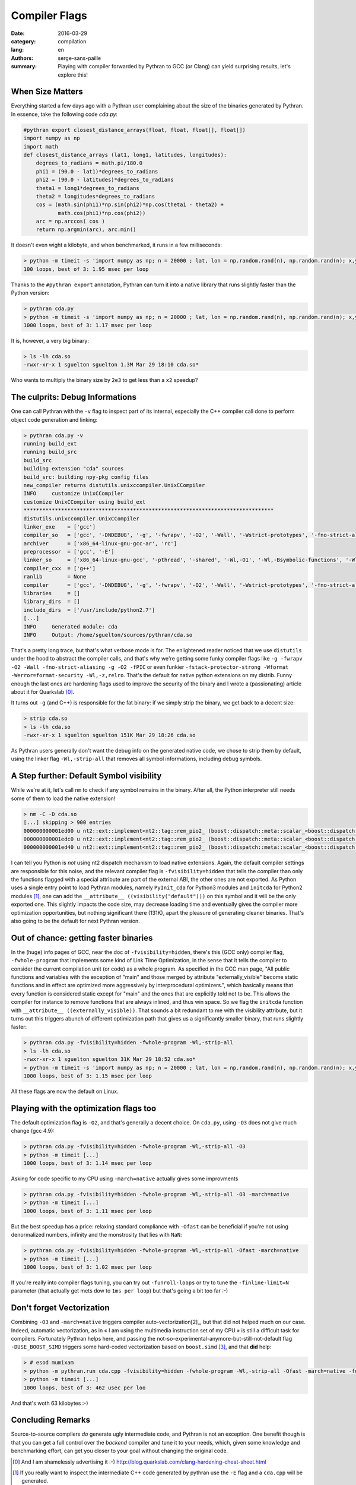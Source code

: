 Compiler Flags
##############

:date: 2016-03-29
:category: compilation
:lang: en
:authors: serge-sans-paille
:summary: Playing with compiler forwarded by Pythran to GCC (or Clang) can yield surprising results, let's explore this!

When Size Matters
=================

Everything started a few days ago with a Pythran user complaining about the
size of the binaries generated by Pythran. In essence, take the following code
`cda.py`:

.. code:: python

    #pythran export closest_distance_arrays(float, float, float[], float[])
    import numpy as np
    import math
    def closest_distance_arrays (lat1, long1, latitudes, longitudes):
        degrees_to_radians = math.pi/180.0
        phi1 = (90.0 - lat1)*degrees_to_radians
        phi2 = (90.0 - latitudes)*degrees_to_radians
        theta1 = long1*degrees_to_radians
        theta2 = longitudes*degrees_to_radians
        cos = (math.sin(phi1)*np.sin(phi2)*np.cos(theta1 - theta2) +
               math.cos(phi1)*np.cos(phi2))
        arc = np.arccos( cos )
        return np.argmin(arc), arc.min()

It doesn't even wight a kilobyte, and when benchmarked, it runs in a few milliseconds:

.. code:: sh

   > python -m timeit -s 'import numpy as np; n = 20000 ; lat, lon = np.random.rand(n), np.random.rand(n); x,y = np.random.rand(), np.random.rand(); from cda import closest_distance_arrays' 'closest_distance_arrays(x,y,lat, lon)'
   100 loops, best of 3: 1.95 msec per loop

Thanks to the ``#pythran export`` annotation, Pythran can turn it into a native
library that runs slightly faster than the Python version:

.. code:: sh

    > pythran cda.py
    > python -m timeit -s 'import numpy as np; n = 20000 ; lat, lon = np.random.rand(n), np.random.rand(n); x,y = np.random.rand(), np.random.rand(); from cda import closest_distance_arrays' 'closest_distance_arrays(x,y,lat, lon)'
    1000 loops, best of 3: 1.17 msec per loop

It is, however, a very big binary:

.. code:: sh

    > ls -lh cda.so
    -rwxr-xr-x 1 sguelton sguelton 1.3M Mar 29 18:10 cda.so*

Who wants to multiply the binary size by ``2e3`` to get less than a ``x2`` speedup?

The culprits: Debug Informations
================================

One can call Pythran with the ``-v`` flag to inspect part of its internal,
especially the C++ compiler call done to perform object code generation and
linking:

.. code::

    > pythran cda.py -v
    running build_ext
    running build_src
    build_src
    building extension "cda" sources
    build_src: building npy-pkg config files
    new_compiler returns distutils.unixccompiler.UnixCCompiler
    INFO     customize UnixCCompiler
    customize UnixCCompiler using build_ext
    ********************************************************************************
    distutils.unixccompiler.UnixCCompiler
    linker_exe    = ['gcc']
    compiler_so   = ['gcc', '-DNDEBUG', '-g', '-fwrapv', '-O2', '-Wall', '-Wstrict-prototypes', '-fno-strict-aliasing', '-g', '-O2', '-fPIC']
    archiver      = ['x86_64-linux-gnu-gcc-ar', 'rc']
    preprocessor  = ['gcc', '-E']
    linker_so     = ['x86_64-linux-gnu-gcc', '-pthread', '-shared', '-Wl,-O1', '-Wl,-Bsymbolic-functions', '-Wl,-z,relro', '-fno-strict-aliasing', '-DNDEBUG', '-g', '-fwrapv', '-O2', '-Wall', '-Wstrict-prototypes', '-Wdate-time', '-D_FORTIFY_SOURCE=2', '-g', '-fstack-protector-strong', '-Wformat', '-Werror=format-security', '-Wl,-z,relro', '-g', '-O2']
    compiler_cxx  = ['g++']
    ranlib        = None
    compiler      = ['gcc', '-DNDEBUG', '-g', '-fwrapv', '-O2', '-Wall', '-Wstrict-prototypes', '-fno-strict-aliasing', '-g', '-O2']
    libraries     = []
    library_dirs  = []
    include_dirs  = ['/usr/include/python2.7']
    [...]
    INFO     Generated module: cda
    INFO     Output: /home/sguelton/sources/pythran/cda.so


That's a pretty long trace, but that's what verbose mode is for. The
enlightened reader noticed that we use ``distutils`` under the hood to abstract
the compiler calls, and that's why we're getting some funky compiler flags like
``-g -fwrapv -O2 -Wall -fno-strict-aliasing -g -O2 -fPIC`` or even funkier
``-fstack-protector-strong -Wformat -Werror=format-security -Wl,-z,relro``.
That's the default for native python extensions on my distrib. Funny enough the
last ones are hardening flags used to improve the security of the binary and I
wrote a (passionating) article about it for Quarkslab [0]_.

It turns out ``-g`` (and C++) is responsible for the fat binary: if we simply
strip the binary, we get back to a decent size:

.. code:: sh

    > strip cda.so
    > ls -lh cda.so
    -rwxr-xr-x 1 sguelton sguelton 151K Mar 29 18:26 cda.so

As Pythran users generally don't want the debug info on the generated native
code, we chose to strip them by default, using the linker flag
``-Wl,-strip-all`` that removes all symbol informations, including debug
symbols.

A Step further: Default Symbol visibility
=========================================

While we're at it, let's call ``nm`` to check if any symbol remains in the
binary. After all, the Python interpreter still needs some of them to load the
native extension!

.. code:: sh

    > nm -C -D cda.so
    [...] skipping > 900 entries
    000000000001ed00 u nt2::ext::implement<nt2::tag::rem_pio2_ (boost::dispatch::meta::scalar_<boost::dispatch::meta::double_<double> >, boost::dispatch::meta::scalar_<boost::dispatch::meta::double_<double> >, boost::dispatch::meta::scalar_<boost::dispatch::meta::double_<double> >), boost::dispatch::tag::cpu_, void>::__kernel_rem_pio2(double*, double*, int, int, int, int const*)::PIo2
    000000000001edc0 u nt2::ext::implement<nt2::tag::rem_pio2_ (boost::dispatch::meta::scalar_<boost::dispatch::meta::double_<double> >, boost::dispatch::meta::scalar_<boost::dispatch::meta::double_<double> >, boost::dispatch::meta::scalar_<boost::dispatch::meta::double_<double> >), boost::dispatch::tag::cpu_, void>::__ieee754_rem_pio2(double, double*)::two_over_pi
    000000000001ed40 u nt2::ext::implement<nt2::tag::rem_pio2_ (boost::dispatch::meta::scalar_<boost::dispatch::meta::double_<double> >, boost::dispatch::meta::scalar_<boost::dispatch::meta::double_<double> >, boost::dispatch::meta::scalar_<boost::dispatch::meta::double_<double> >), boost::dispatch::tag::cpu_, void>::__ieee754_rem_pio2(double, double*)::npio2_hw

I can tell you Python is *not* using nt2 dispatch mechanism to load native
extensions. Again, the default compiler settings are responsible for this
noise, and the relevant compiler flag is ``-fvisibility=hidden`` that tells the
compiler than only the functions flagged with a special attribute are part of
the external ABI, the other ones are not exported. As Python uses a single
entry point to load Pythran modules, namely ``PyInit_cda`` for Python3 modules
and ``initcda`` for Python2 modules [1]_, one can add the ``__attribute__
((visibility("default")))`` on this symbol and it will be the only exported
one. This slightly impacts the code size, may decrease loading time and
eventually gives the compiler more optimization opportunities, but nothing
significant there (131K), apart the pleasure of generating cleaner binaries.
That's also going to be the default for next Pythran version.

Out of chance: getting faster binaries
======================================

In the (huge) info pages of GCC, near the doc of ``-fvisibility=hidden``,
there's this (GCC only) compiler flag, ``-fwhole-program`` that implements some
kind of Link Time Optimization, in the sense that it tells the compiler to
consider the current compilation unit (or code) as a whole program. As
specified in the GCC man page, "All public functions and variables with the
exception of "main" and those merged by attribute "externally_visible" become
static functions and in effect are optimized more aggressively by
interprocedural optimizers.", which basically means that every function is
considered static except for "main" and the ones that are explicitly told not
to be.  This allows the compiler for instance to remove functions that are
always inlined, and thus win space. So we flag the ``initcda`` function with
``__attribute__ ((externally_visible))``. That sounds a bit redundant to me
with the visibility attribute, but it turns out this triggers abunch of
different optimization path that gives us a significantly smaller binary, that
runs slightly faster:

.. code:: sh

    > pythran cda.py -fvisibility=hidden -fwhole-program -Wl,-strip-all
    > ls -lh cda.so
    -rwxr-xr-x 1 sguelton sguelton 31K Mar 29 18:52 cda.so*
    > python -m timeit -s 'import numpy as np; n = 20000 ; lat, lon = np.random.rand(n), np.random.rand(n); x,y = np.random.rand(), np.random.rand(); from cda import closest_distance_arrays' 'closest_distance_arrays(x,y,lat, lon)'
    1000 loops, best of 3: 1.15 msec per loop

All these flags are now the default on Linux.

Playing with the optimization flags too
=======================================

The default optimization flag is ``-O2``, and that's generally a decent choice.
On ``cda.py``, using ``-O3`` does not give much change (gcc 4.9):

.. code:: sh

    > pythran cda.py -fvisibility=hidden -fwhole-program -Wl,-strip-all -O3
    > python -m timeit [...]
    1000 loops, best of 3: 1.14 msec per loop

Asking for code specific to my CPU using ``-march=native`` actually gives some improvments

.. code:: sh

    > pythran cda.py -fvisibility=hidden -fwhole-program -Wl,-strip-all -O3 -march=native
    > python -m timeit [...]
    1000 loops, best of 3: 1.11 msec per loop

But the best speedup has a price: relaxing standard compliance with ``-Ofast``
can be beneficial if you're not using denormalized numbers, infinity and the
monstrosity that lies with ``NaN``:

.. code:: sh

    > pythran cda.py -fvisibility=hidden -fwhole-program -Wl,-strip-all -Ofast -march=native
    > python -m timeit [...]
    1000 loops, best of 3: 1.02 msec per loop

If you're really into compiler flags tuning, you can try out ``-funroll-loops``
or try to tune the ``-finline-limit=N`` parameter (that actually get mets dow
to ``1ms per loop``) but that's going a bit too far :-)

Don't forget Vectorization
==========================

Combining ``-O3`` and ``-march=native`` triggers compiler auto-vectorization[2]_,
but that did not helped much on our case. Indeed, automatic vectorization, as
in « I am using the multimedia instruction set of my CPU » is still a difficult
task for compilers. Fortunately Pythran helps here, and passing the
not-so-experimental-anymore-but-still-not-default flag ``-DUSE_BOOST_SIMD``
triggers some hard-coded vectorization based on ``boost.simd`` [3]_, and that
**did** help:

.. code:: sh

     > # esod mumixam
     > python -m pythran.run cda.cpp -fvisibility=hidden -fwhole-program -Wl,-strip-all -Ofast -march=native -funroll-loops -finline-limit=100000000 -DUSE_BOOST_SIMD
     > python -m timeit [...]
     1000 loops, best of 3: 462 usec per loo

And that's woth 63 kilobytes :-)

Concluding Remarks
==================

Source-to-source compilers *do* generate ugly intermediate code, and Pythran is
not an exception. One benefit though is that you can get a full control over
the *backend* compiler and tune it to your needs, which, given some knowledge
and benchmarking effort, can get you closer to your goal without changing the
original code.



.. [0] And I am shamelessly advertising it :-) http://blog.quarkslab.com/clang-hardening-cheat-sheet.html

.. [1] If you really want to inspect the intermediate C++ code generated by pythran use the ``-E`` flag and a ``cda.cpp`` will be generated.

.. [2] only GCC needs this, clang turns vectorisation at ``-O2``. ``-march=native`` allows it to use a more recent instruction set if available.

.. [3] Thanks Numscale https://www.numscale.com/boost-simd/
